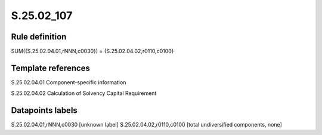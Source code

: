 ===========
S.25.02_107
===========

Rule definition
---------------

SUM({S.25.02.04.01,rNNN,c0030}) = {S.25.02.04.02,r0110,c0100}


Template references
-------------------

S.25.02.04.01 Component-specific information

S.25.02.04.02 Calculation of Solvency Capital Requirement


Datapoints labels
-----------------

S.25.02.04.01,rNNN,c0030 [unknown label]
S.25.02.04.02,r0110,c0100 [total undiversified components, none]



